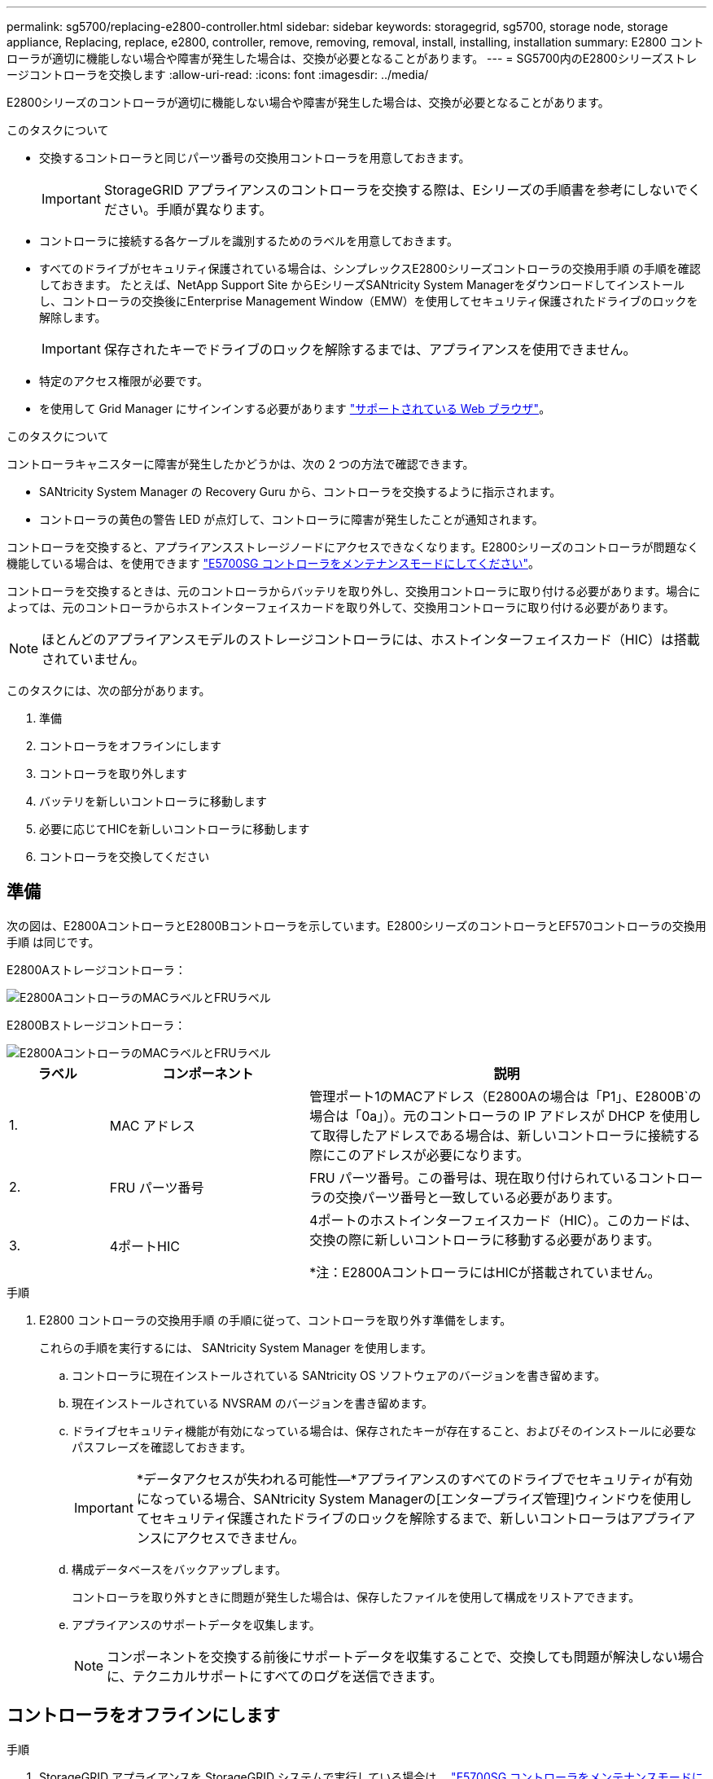 ---
permalink: sg5700/replacing-e2800-controller.html 
sidebar: sidebar 
keywords: storagegrid, sg5700, storage node, storage appliance, Replacing, replace, e2800, controller, remove, removing, removal, install, installing, installation 
summary: E2800 コントローラが適切に機能しない場合や障害が発生した場合は、交換が必要となることがあります。 
---
= SG5700内のE2800シリーズストレージコントローラを交換します
:allow-uri-read: 
:icons: font
:imagesdir: ../media/


[role="lead"]
E2800シリーズのコントローラが適切に機能しない場合や障害が発生した場合は、交換が必要となることがあります。

.このタスクについて
* 交換するコントローラと同じパーツ番号の交換用コントローラを用意しておきます。
+

IMPORTANT: StorageGRID アプライアンスのコントローラを交換する際は、Eシリーズの手順書を参考にしないでください。手順が異なります。

* コントローラに接続する各ケーブルを識別するためのラベルを用意しておきます。
* すべてのドライブがセキュリティ保護されている場合は、シンプレックスE2800シリーズコントローラの交換用手順 の手順を確認しておきます。 たとえば、NetApp Support Site からEシリーズSANtricity System Managerをダウンロードしてインストールし、コントローラの交換後にEnterprise Management Window（EMW）を使用してセキュリティ保護されたドライブのロックを解除します。
+

IMPORTANT: 保存されたキーでドライブのロックを解除するまでは、アプライアンスを使用できません。

* 特定のアクセス権限が必要です。
* を使用して Grid Manager にサインインする必要があります link:../admin/web-browser-requirements.html["サポートされている Web ブラウザ"]。


.このタスクについて
コントローラキャニスターに障害が発生したかどうかは、次の 2 つの方法で確認できます。

* SANtricity System Manager の Recovery Guru から、コントローラを交換するように指示されます。
* コントローラの黄色の警告 LED が点灯して、コントローラに障害が発生したことが通知されます。


コントローラを交換すると、アプライアンスストレージノードにアクセスできなくなります。E2800シリーズのコントローラが問題なく機能している場合は、を使用できます link:../maintain/placing-appliance-into-maintenance-mode.html["E5700SG コントローラをメンテナンスモードにしてください"]。

コントローラを交換するときは、元のコントローラからバッテリを取り外し、交換用コントローラに取り付ける必要があります。場合によっては、元のコントローラからホストインターフェイスカードを取り外して、交換用コントローラに取り付ける必要があります。


NOTE: ほとんどのアプライアンスモデルのストレージコントローラには、ホストインターフェイスカード（HIC）は搭載されていません。

このタスクには、次の部分があります。

. 準備
. コントローラをオフラインにします
. コントローラを取り外します
. バッテリを新しいコントローラに移動します
. 必要に応じてHICを新しいコントローラに移動します
. コントローラを交換してください




== 準備

次の図は、E2800AコントローラとE2800Bコントローラを示しています。E2800シリーズのコントローラとEF570コントローラの交換用手順 は同じです。

E2800Aストレージコントローラ：

image::../media/e2800_labels_on_controller.gif[E2800AコントローラのMACラベルとFRUラベル]

E2800Bストレージコントローラ：

image::../media/e2800B_labels_on_controller.gif[E2800AコントローラのMACラベルとFRUラベル]

[cols="1a,2a,4a"]
|===
| ラベル | コンポーネント | 説明 


 a| 
1.
 a| 
MAC アドレス
 a| 
管理ポート1のMACアドレス（E2800Aの場合は「P1」、E2800B`の場合は「0a」）。元のコントローラの IP アドレスが DHCP を使用して取得したアドレスである場合は、新しいコントローラに接続する際にこのアドレスが必要になります。



 a| 
2.
 a| 
FRU パーツ番号
 a| 
FRU パーツ番号。この番号は、現在取り付けられているコントローラの交換パーツ番号と一致している必要があります。



 a| 
3.
 a| 
4ポートHIC
 a| 
4ポートのホストインターフェイスカード（HIC）。このカードは、交換の際に新しいコントローラに移動する必要があります。

*注：E2800AコントローラにはHICが搭載されていません。

|===
.手順
. E2800 コントローラの交換用手順 の手順に従って、コントローラを取り外す準備をします。
+
これらの手順を実行するには、 SANtricity System Manager を使用します。

+
.. コントローラに現在インストールされている SANtricity OS ソフトウェアのバージョンを書き留めます。
.. 現在インストールされている NVSRAM のバージョンを書き留めます。
.. ドライブセキュリティ機能が有効になっている場合は、保存されたキーが存在すること、およびそのインストールに必要なパスフレーズを確認しておきます。
+

IMPORTANT: *データアクセスが失われる可能性&#8212;*アプライアンスのすべてのドライブでセキュリティが有効になっている場合、SANtricity System Managerの[エンタープライズ管理]ウィンドウを使用してセキュリティ保護されたドライブのロックを解除するまで、新しいコントローラはアプライアンスにアクセスできません。

.. 構成データベースをバックアップします。
+
コントローラを取り外すときに問題が発生した場合は、保存したファイルを使用して構成をリストアできます。

.. アプライアンスのサポートデータを収集します。
+

NOTE: コンポーネントを交換する前後にサポートデータを収集することで、交換しても問題が解決しない場合に、テクニカルサポートにすべてのログを送信できます。







== コントローラをオフラインにします

.手順
. StorageGRID アプライアンスを StorageGRID システムで実行している場合は、 link:../maintain/placing-appliance-into-maintenance-mode.html["E5700SG コントローラをメンテナンスモードにしてください"]。
. E2800 コントローラが動作していて通常の方法でシャットダウンできる場合は、すべての処理が完了していることを確認します。
+
.. SANtricity システムマネージャのホームページで、「 * 進行中の処理を表示」を選択します。
.. すべての処理が完了したことを確認します。






== コントローラを取り外します

.手順
. コントローラをアプライアンスから取り外します。
+
.. ESD リストバンドを装着するか、静電気防止処置を施します。
.. ケーブルにラベルを付け、ケーブルと SFP を外します。
+

IMPORTANT: パフォーマンスの低下を防ぐため、ケーブルをねじったり、折り曲げたり、挟んだり、踏んだりしないでください。

.. カムハンドルのラッチを押してコントローラをアプライアンスから外し、カムハンドルを右側に開きます。
.. 両手でカムハンドルをつかみ、コントローラをスライドしてアプライアンスから引き出します。
+

IMPORTANT: コントローラは重いので、必ず両手で支えながら作業してください。

.. 取り外し可能なカバーを上にして、静電気防止処置を施した平らな場所にコントローラを置きます。
.. カバーをボタンを押し下げながらスライドして取り外します。






== バッテリを新しいコントローラに移動します

.手順
. 障害が発生したコントローラからバッテリを取り外し、交換用コントローラに取り付けます。
+
.. コントローラ内部（バッテリと DIMM の間）の緑の LED が消灯していることを確認します。
+
この緑の LED が点灯している場合は、コントローラがまだバッテリ電源を使用しています。この LED が消灯するのを待ってから、コンポーネントを取り外す必要があります。

+
image::../media/e2800_internal_cache_active_led.gif[E2800 の緑色の LED]

+
[cols="1a,2a"]
|===
| 項目 | 説明 


 a| 
1.
 a| 
内部キャッシュアクティブ LED



 a| 
2.
 a| 
バッテリー

|===
.. バッテリの青色のリリースラッチの位置を確認します。
.. バッテリをリリースラッチを押し下げながら引き出し、コントローラから外します。
+
image::../media/e2800_remove_battery.gif[バッテリのラッチ]

+
[cols="1a,2a"]
|===
| 項目 | 説明 


 a| 
1.
 a| 
バッテリのリリースラッチ



 a| 
2.
 a| 
バッテリー

|===
.. バッテリを持ち上げながらスライドし、コントローラから引き出します。
.. 交換用コントローラのカバーを取り外します。
.. バッテリのスロットが手前になるよう交換用コントローラの向きを変えます。
.. バッテリを少し下に傾けながらコントローラに挿入します。
+
バッテリ前部の金属製のフランジをコントローラ下部のスロットに挿入し、バッテリの上部がコントローラの左側にある小さな位置決めピンの下にくるまでスライドする必要があります。

.. バッテリラッチを上に動かしてバッテリを固定します。
+
カチッという音がしてラッチが固定されると、ラッチの下部がシャーシの金属製のスロットに収まります。

.. コントローラを裏返し、バッテリが正しく取り付けられていることを確認します。
+

IMPORTANT: * ハードウェアの破損の可能性 * - バッテリ前部の金属製のフランジがコントローラのスロットにしっかりと挿入されている必要があります（ 1 つ目の図）。バッテリが正しく取り付けられていないと（ 2 つ目の図）、金属製のフランジがコントローラボードに接触し、破損の原因となる可能性があります。

+
*** *正解--バッテリの金属製のフランジがコントローラのスロットに完全に挿入されています*
+
image::../media/e2800_battery_flange_ok.gif[バッテリのフランジが正常な状態]

*** * 不正解 -- バッテリの金属製のフランジがコントローラのスロットに挿入されていません *
+
image::../media/e2800_battery_flange_not_ok.gif[バッテリのフランジが正しくない状態]





. コントローラカバーを取り付けます。




== 必要に応じてHICを新しいコントローラに移動します

.手順
. 障害が発生したコントローラにホストインターフェイスカード（HIC）が搭載されている場合は、障害が発生したコントローラから交換用コントローラにHICを移動します。
+
E2800Bコントローラにのみ、別のHICを使用します。HICはメインコントローラボードにマウントされ、2つのSPFコネクタが含まれています。

+

NOTE: この手順 の図は2ポートHICを示しています。コントローラのHICのポート数は異なる場合があります。

. コントローラにHICが搭載されていない場合（E2800A）は、コントローラカバーを交換します。コントローラにHICが搭載されている場合（E2800B）は、に進みます <<move_the_HIC_to_the_replacement_controller,障害が発生したコントローラから交換用コントローラにHICを移動します>>。
+
.. [[move_The _HIC _on_the replacement _controller]] HICを搭載している場合は、障害が発生したコントローラから交換用コントローラにHICを移動します。
.. HICからSFPをすべて取り外します。
.. コントローラにHICカバーを固定しているネジをNo.1プラスドライバを使用して外します。
+
ネジは 4 本あります。 1 本は上部に、もう 1 本は側面に、 2 本は前面にあります。

+
image::../media/28_dwg_e2800_hic_faceplace_screws_maint-e2800.png[E2800カバーのネジ]

.. HIC カバーを取り外します。
.. コントローラカードに HIC を固定している 3 本の取り付けネジを手またはプラスドライバで緩めます。
.. HIC を持ち上げながら後方にスライドし、コントローラカードから慎重に外します。
+

CAUTION: HIC の底面やコントローラカードの表面のコンポーネントをこすったりぶつけたりしないように注意してください。

+
image::../media/28_dwg_e2800_hic_thumbscrews_maint-e2800.png[HIC取り付けネジE2800A]

+
[cols="1a,2a"]
|===
| ラベル | 説明 


 a| 
1.
 a| 
ホストインターフェイスカード



 a| 
2.
 a| 
蝶ネジ

|===
.. HIC を静電気防止処置を施した場所に置きます。
.. 交換用コントローラにブランクカバーを固定している4本のネジをNo.1プラスドライバを使用して外し、カバーを取り外します。
.. HICの3本の取り付けネジを交換用コントローラの対応する穴に合わせ、HICの底面のコネクタをコントローラカードのHICインターフェイスコネクタに合わせます。
+
HIC の底面やコントローラカードの表面のコンポーネントをこすったりぶつけたりしないように注意してください。

.. HIC を所定の位置に慎重に置き、 HIC をそっと押して HIC コネクタを固定します。
+

CAUTION: *機器の破損の可能性*- HICと取り付けネジの間にあるコントローラLEDの金色のリボンコネクタを挟まないように注意してください。

+
image::../media/28_dwg_e2800_hic_thumbscrews_maint-e2800.gif[E2800A HICのネジ]

+
[cols="1a,2a"]
|===
| ラベル | 説明 


 a| 
1.
 a| 
ホストインターフェイスカード



 a| 
2.
 a| 
蝶ネジ

|===
.. HIC の取り付けネジを手で締めます。
+
ネジを締めすぎてしまう可能性があるため、ドライバは使用しないでください。

.. 元のコントローラから取り外したHICカバーを新しいコントローラに取り付け、No.1プラスドライバを使用して4本のネジで固定します。
+
image::../media/28_dwg_e2800_hic_faceplace_screws_maint-e2800.png[E2800Aの前面プレートのネジ]

.. 取り外したSFPをHICに再度取り付けます。






== コントローラを交換してください

.手順
. 交換用コントローラをアプライアンスに取り付けます。
+
.. 取り外し可能なカバーが下になるようにコントローラを裏返します。
.. カムハンドルを開いた状態でコントローラをスライドし、アプライアンスに最後まで挿入します。
.. カムハンドルを左側に動かして、コントローラを所定の位置にロックします。
.. ケーブルと SFP を交換します。
.. E2800 コントローラがリブートするまで待ちます。デジタル表示ディスプレイの状態がになっていることを確認します `99`。
.. 交換用コントローラに IP アドレスを割り当てる方法を決定します。
+

NOTE: 交換用コントローラに IP アドレスを割り当てる手順は、管理ポート 1 を接続したネットワークに DHCP サーバがあるかどうか、またすべてのドライブがセキュリティ保護されているかどうかによって異なります。

+
管理ポート 1 が DHCP サーバがあるネットワークに接続されている場合は、新しいコントローラの IP アドレスが DHCP サーバから取得されます。この値は、元のコントローラの IP アドレスと異なる場合があります。



. アプライアンスで使用されるドライブがセキュリティ保護されている場合は、 E2800 コントローラの交換用手順 の手順に従ってドライブセキュリティキーをインポートします。
. アプライアンスを通常の動作モードに戻します。StorageGRID アプライアンス・インストーラから、 *Advanced*>* Reboot Controller* を選択し、 * Reboot into StorageGRID * を選択します。
+
image::../media/reboot_controller_from_maintenance_mode.png[コントローラをメンテナンスモードでリブートします]

. リブート中に、ノードのステータスを監視して、ノードが再びグリッドに参加したタイミングを確認します。
+
アプライアンスがリブートし、グリッドに再度参加します。この処理には最大 20 分かかることがあります。

. リブートが完了し、ノードが再びグリッドに参加したことを確認します。Grid Managerで、[Nodes]ページのステータスが[Normal]（緑のチェックマークアイコン）になっていることを確認します image:../media/icon_alert_green_checkmark.png["緑のチェックマーク"] （ノード名の左側）に表示されます。これは、アクティブなアラートがなく、ノードがグリッドに接続されていることを示します。
+
image::../media/nodes_menu.png[アプライアンスノードがグリッドに再参加しました]

. SANtricity System Manager で、新しいコントローラのステータスが「 Optimal 」であることを確認し、サポートデータを収集します。


部品の交換後、障害のある部品は、キットに付属する RMA 指示書に従ってネットアップに返却してください。を参照してください https://["パーツの返品と交換"^] 詳細については、を参照してください。

.関連情報
http://["NetApp E シリーズシステムのドキュメントのサイト"^]
